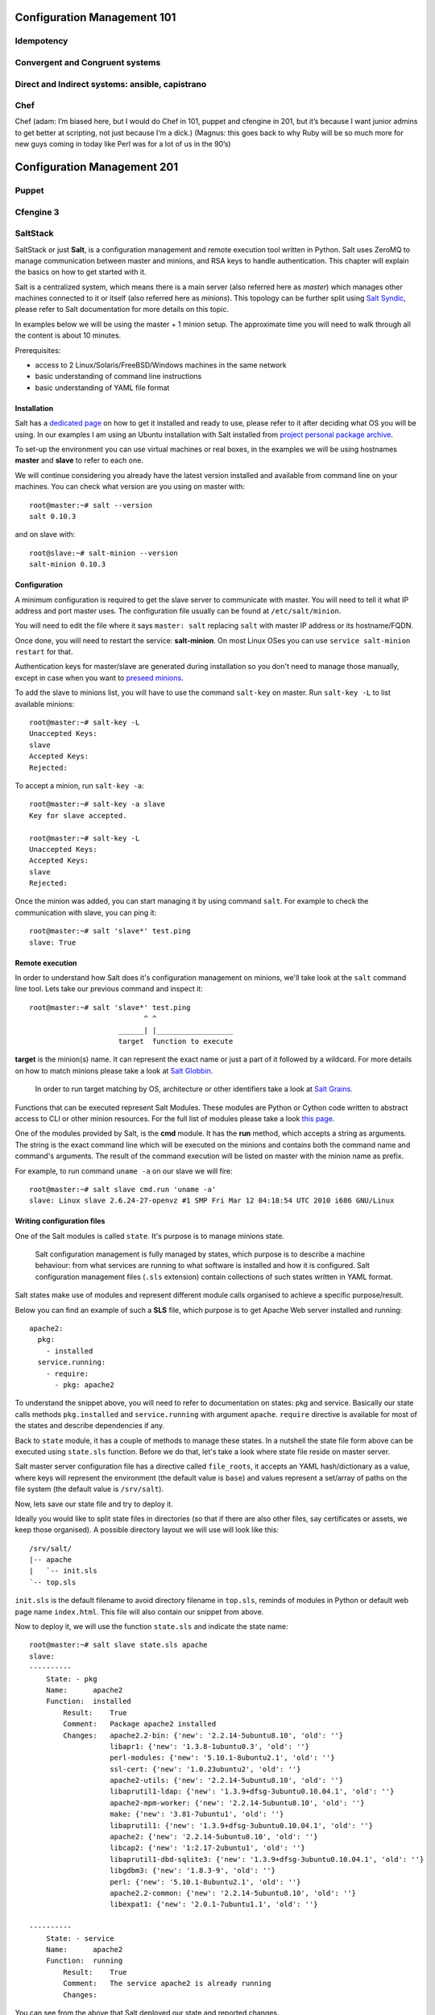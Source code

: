 Configuration Management 101
****************************

Idempotency
===========

Convergent and Congruent systems
================================

Direct and Indirect systems: ansible, capistrano
================================================

Chef
====

Chef (adam: I’m biased here, but I would do Chef in 101, puppet and cfengine in
201, but it’s because I want junior admins to get better at scripting, not just
because I’m a dick.)
(Magnus: this goes back to why Ruby will be so much more for new guys coming in
today like Perl was for a lot of us in the 90’s)

Configuration Management 201
****************************

Puppet
======

Cfengine 3
==========

SaltStack
=========

SaltStack or just **Salt**, is a configuration management and remote
execution tool written in Python. Salt uses ZeroMQ to manage communication 
between master and minions, and RSA keys to handle authentication. 
This chapter will explain the basics on how to get started with it.

Salt is a centralized system, which means there is a main server (also referred
here as *master*) which manages other machines connected to it or itself (also
referred here as *minions*). This topology can be further split using
`Salt Syndic <http://docs.saltstack.org/en/latest/ref/syndic.html>`_, 
please refer to Salt documentation for more details on this topic.

In examples below we will be using the master + 1 minion setup. The approximate 
time you will need to walk through all the content is about 10 minutes.

Prerequisites:

* access to 2 Linux/Solaris/FreeBSD/Windows machines in the same network
* basic understanding of command line instructions
* basic understanding of YAML file format

Installation
------------

Salt has a `dedicated page <https://salt.readthedocs.org/en/latest/topics/installation/index.html>`_ 
on how to get it installed and ready to use, please refer to it after deciding
what OS you will be using. In our examples I am using an Ubuntu installation
with Salt installed from `project personal package archive
<https://salt.readthedocs.org/en/latest/topics/installation/ubuntu.html>`_.

To set-up the environment you can use virtual machines or real boxes, in the 
examples we will be using hostnames **master** and **slave** to refer to each
one.

We will continue considering you already have the latest version installed
and available from command line on your machines.
You can check what version are you using on master with:

::

  root@master:~# salt --version
  salt 0.10.3

and on slave with:

::

  root@slave:~# salt-minion --version
  salt-minion 0.10.3

Configuration
-------------

A minimum configuration is required to get the slave server to
communicate with master. You will need to tell it what IP address and port
master uses.
The configuration file usually can be found at ``/etc/salt/minion``.

You will need to edit the file where it says ``master: salt`` replacing
``salt`` with master IP address or its hostname/FQDN.

Once done, you will need to restart the service: **salt-minion**. On most
Linux OSes you can use ``service salt-minion restart`` for that.

Authentication keys for master/slave are generated during installation so
you don't need to manage those manually, except in case when you want to
`preseed minions <https://salt.readthedocs.org/en/latest/topics/tutorials/preseed_key.html>`_.

To add the slave to minions list, you will have to use the command ``salt-key``
on master. Run ``salt-key -L`` to list available minions:

::

  root@master:~# salt-key -L
  Unaccepted Keys:
  slave
  Accepted Keys:
  Rejected:

To accept a minion, run ``salt-key -a``:

::

  root@master:~# salt-key -a slave
  Key for slave accepted.

  root@master:~# salt-key -L
  Unaccepted Keys:
  Accepted Keys:
  slave
  Rejected:

Once the minion was added, you can start managing it by using command ``salt``.
For example to check the communication with slave, you can ping it:

::

  root@master:~# salt 'slave*' test.ping
  slave: True

Remote execution
----------------

In order to understand how Salt does it's configuration management on minions,
we'll take look at the ``salt`` command line tool. Lets take our
previous command and inspect it: ::

  root@master:~# salt 'slave*' test.ping
                             ^ ^
                       ______| |__________________
                       target  function to execute

**target** is the minion(s) name. It can represent the exact name or just
a part of it followed by a wildcard. For more details on how to match minions
please take a look at `Salt Globbin <http://docs.saltstack.org/en/latest/topics/targeting/globbing.html>`_.

  In order to run target matching by OS, architecture or other identifiers
  take a look at `Salt Grains <https://salt.readthedocs.org/en/latest/topics/targeting/grains.html>`_.

Functions that can be executed represent Salt Modules.
These modules are Python or Cython code written to abstract access to CLI or
other minion resources. For the full list of modules please take a look
`this page <https://salt.readthedocs.org/en/latest/ref/modules/all/index.html>`_.

One of the modules provided by Salt, is the **cmd** module. It has the **run**
method, which accepts a string as arguments. The string is the exact
command line which will be executed on the minions and contains both
the command name and command's arguments. The result of the command execution
will be listed on master with the minion name as prefix.

For example, to run command ``uname -a`` on our slave we will fire: ::

  root@master:~# salt slave cmd.run 'uname -a'
  slave: Linux slave 2.6.24-27-openvz #1 SMP Fri Mar 12 04:18:54 UTC 2010 i686 GNU/Linux

Writing configuration files
---------------------------

One of the Salt modules is called ``state``. It's purpose is to manage minions
state.

  Salt configuration management is fully managed by states, which purpose is
  to describe a machine behaviour: from what services are running to what
  software is installed and how it is configured. Salt configuration management
  files (``.sls`` extension) contain collections of such states written in YAML
  format.

Salt states make use of modules and represent different module calls organised
to achieve a specific purpose/result.

Below you can find an example of such a **SLS** file, which purpose is to get
Apache Web server installed and running:

::
  
  apache2:
    pkg:
      - installed
    service.running:
      - require:
        - pkg: apache2

To understand the snippet above, you will need to refer to documentation on
states: pkg and service. Basically our state calls methods ``pkg.installed``
and ``service.running`` with argument ``apache``. ``require`` directive is
available for most of the states and describe dependencies if any.

Back to ``state`` module, it has a couple of methods to manage these states. In
a nutshell the state file form above can be executed using ``state.sls`` 
function. Before we do that, let's take a look where state file reside on
master server.

Salt master server configuration file has a directive called ``file_roots``,
it accepts an YAML hash/dictionary as a value, where keys will represent the
environment (the default value is ``base``) and values represent a set/array
of paths on the file system (the default value is ``/srv/salt``).

Now, lets save our state file and try to deploy it.

Ideally you would like to split state files in directories (so that if there
are also other files, say certificates or assets, we keep those organised). A
possible directory layout we will use will look like this:

::
  
  /srv/salt/
  |-- apache
  |   `-- init.sls
  `-- top.sls

``init.sls`` is the default filename to avoid directory filename in ``top.sls``,
reminds of modules in Python or default web page name ``index.html``. This file
will also contain our snippet from above.

Now to deploy it, we will use the function ``state.sls`` and indicate the state
name:

::
  
  root@master:~# salt slave state.sls apache
  slave:
  ----------
      State: - pkg
      Name:      apache2
      Function:  installed
          Result:    True
          Comment:   Package apache2 installed
          Changes:   apache2.2-bin: {'new': '2.2.14-5ubuntu8.10', 'old': ''}
                     libapr1: {'new': '1.3.8-1ubuntu0.3', 'old': ''}
                     perl-modules: {'new': '5.10.1-8ubuntu2.1', 'old': ''}
                     ssl-cert: {'new': '1.0.23ubuntu2', 'old': ''}
                     apache2-utils: {'new': '2.2.14-5ubuntu8.10', 'old': ''}
                     libaprutil1-ldap: {'new': '1.3.9+dfsg-3ubuntu0.10.04.1', 'old': ''}
                     apache2-mpm-worker: {'new': '2.2.14-5ubuntu8.10', 'old': ''}
                     make: {'new': '3.81-7ubuntu1', 'old': ''}
                     libaprutil1: {'new': '1.3.9+dfsg-3ubuntu0.10.04.1', 'old': ''}
                     apache2: {'new': '2.2.14-5ubuntu8.10', 'old': ''}
                     libcap2: {'new': '1:2.17-2ubuntu1', 'old': ''}
                     libaprutil1-dbd-sqlite3: {'new': '1.3.9+dfsg-3ubuntu0.10.04.1', 'old': ''}
                     libgdbm3: {'new': '1.8.3-9', 'old': ''}
                     perl: {'new': '5.10.1-8ubuntu2.1', 'old': ''}
                     apache2.2-common: {'new': '2.2.14-5ubuntu8.10', 'old': ''}
                     libexpat1: {'new': '2.0.1-7ubuntu1.1', 'old': ''}
  
  ----------
      State: - service
      Name:      apache2
      Function:  running
          Result:    True
          Comment:   The service apache2 is already running
          Changes:   

You can see from the above that Salt deployed our state and reported changes.

In our state file we indicated that our service requires that the package must
be installed. Following the same approach, we can add other requirements like
files, other packages or services.

Let's add a new virtual host to our server now using the ``file`` state. We 
can do this by creating a separate state file or re-using the existing one 
which is less cleaner, so I will just stick to the first option.

::
  
  include:
    - apache

  extend:
    apache2:
      service:
        - require:
          - file: www_opsschool_org
        - watch:
          - file: www_opsschool_org

  www_opsschool_org:
    file.managed:
    - name: /etc/apache2/sites-enabled/www.opsschool.org
    - source: salt://vhosts/conf/www.opsschool.org

Above, we include already described state of the Apache service and extend it
to include our configuration file. Notice we use a new directive ``watch``
to describe our state as being dependent on what changes the configuration
file triggers. This way, if a newer version of the same file is deployed, it
should restart the Apache service.

Below is the directory listing of the changes we did:

::
  
  /srv/salt/
  |-- apache
  |   `-- init.sls
  |-- top.sls
  `-- vhosts
      |-- conf
      |   `-- www.opsschool.org
      `-- www_opsschool_org.sls

Using the newly created state file, we can try and deploy our brand new
virtual host:

::
  
  root@master:~# salt slave state.sls vhosts.www_opsschool_org
  slave:
  ----------
      State: - file
      Name:      /etc/apache2/sites-enabled/www.opsschool.org
      Function:  managed
          Result:    True
          Comment:   File /etc/apache2/sites-enabled/www.opsschool.org updated
          Changes:   diff: New file
  
  ----------
      State: - pkg
      Name:      apache2
      Function:  installed
          Result:    True
          Comment:   Package apache2 is already installed
          Changes:   
  ----------
      State: - service
      Name:      apache2
      Function:  running
          Result:    True
          Comment:   Started Service apache2
          Changes:   apache2: True

Salt reports another successful deploy and lists the changes as in the example
above.

All this time, you were probably wondering why there is a file ``top.sls`` and
it was never used?! Salt master will search for this file as indicated in the
configuration of your install. This file is used to describe the state of all
the servers that are being managed and is deployed across all the machines
using the function ``state.highstate``.

Let's add our state files to it to describe the high state of the ``slave``.

::
  
  base:
    'slave*':
      - vhosts.www_opsschool_org

Where ``base`` is the default environment containing minion matchers followed
by a list of states to be deployed on the matched host.

Now you can just run:

::
  
  root@master:~# salt slave state.highstate

Salt should output the same results, as nothing changed meanwhile. In order to
add more services to your slave, feel free to create new states or extend the
existing one. A good collection of states that can be used as examples can be
found on Github:

* https://github.com/saltstack/salt-states -- Community contributed states
* https://github.com/AppThemes/salt-config-example -- WordPress stack 
  with deployments using Git

For the full documentation on available states, please take a look at `Salt 
States documentation <http://salt.readthedocs.org/en/latest/ref/states/all/index.html>`_.
